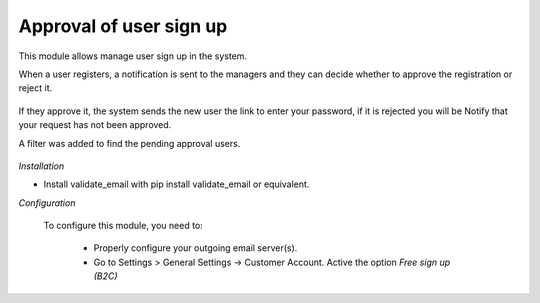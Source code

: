Approval of user sign up
========================

This module allows manage user sign up in the system.

When a user registers, a notification is sent to the managers and they can decide whether
to approve the registration or reject it.

  .. image:: static/description/user_message.png

  .. image:: static/description/view_user_status.png

If they approve it, the system sends the new user the link to enter your password, if it
is rejected you will be Notify that your request has not been approved.

A filter was added to find the pending approval users.

  .. image:: static/description/filter_user.png

*Installation*

- Install validate_email with pip install validate_email or equivalent.

*Configuration*

 To configure this module, you need to:

   - Properly configure your outgoing email server(s).

   - Go to Settings > General Settings -> Customer Account.
     Active the option *Free sign up (B2C)*
